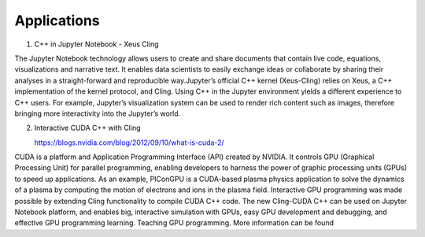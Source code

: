 Applications
------------------------------------


1. C++ in Jupyter Notebook - Xeus Cling

The Jupyter Notebook technology allows users to create and share documents that
contain live code, equations, visualizations and narrative text. It enables data
scientists to easily exchange ideas or collaborate by sharing their analyses in
a straight-forward and reproducible way.Jupyter’s official C++ kernel
(Xeus-Cling) relies on Xeus, a C++ implementation of the kernel protocol, and
Cling.  Using C++ in the Jupyter environment yields a different experience to
C++ users. For example, Jupyter’s visualization system can be used to render
rich content such as images, therefore bringing more interactivity into the
Jupyter’s world.


2. Interactive CUDA C++ with Cling 

   https://blogs.nvidia.com/blog/2012/09/10/what-is-cuda-2/
CUDA is a platform and Application Programming Interface (API) created by NVIDIA. It controls GPU (Graphical Processing Unit) for parallel programming,  enabling developers to harness the power of graphic processing units (GPUs) to speed up applications. As an example, PIConGPU is a CUDA-based plasma      physics application to solve the dynamics of a plasma by computing the motion of electrons and ions in the plasma field. 
Interactive GPU programming was made possible by extending Cling functionality to compile CUDA C++ code. The new Cling-CUDA C++ can be used on Jupyter Notebook platform, and enables big, interactive simulation with GPUs, easy GPU development and debugging, and effective GPU programming learning. 
Teaching GPU programming. More information can be found 




